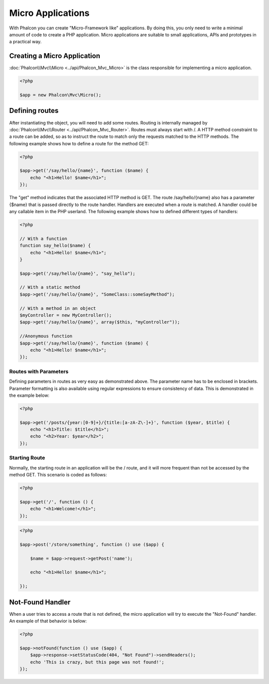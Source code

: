 Micro Applications
==================
With Phalcon you can create "Micro-Framework like" applications. By doing this, you only need to write a minimal amount of code to create a PHP application. Micro applications are suitable to small applications, APIs and prototypes in a practical way.

Creating a Micro Application
----------------------------
:doc:`Phalcon\\Mvc\\Micro <../api/Phalcon_Mvc_Micro>` is the class responsible for implementing a micro application.

.. code-block:: php

    <?php

    $app = new Phalcon\Mvc\Micro();

Defining routes
---------------
After instantiating the object, you will need to add some routes. Routing is internally managed by :doc:`Phalcon\\Mvc\\Router <../api/Phalcon_Mvc_Router>`. Routes must always start with /. A HTTP method constraint to a route can be added, so as to instruct the route to match only the requests matched to the HTTP methods. The following example shows how to define a route for the method GET:

.. code-block:: php

    <?php

    $app->get('/say/hello/{name}', function ($name) {
        echo "<h1>Hello! $name</h1>";
    });

The "get" method indicates that the associated HTTP method is GET. The route /say/hello/{name} also has a parameter {$name} that is passed directly to the route handler. Handlers are executed when a route is matched. A handler could be any callable item in the PHP userland. The following example shows how to defined different types of handlers:

.. code-block:: php

    <?php

    // With a function
    function say_hello($name) {
        echo "<h1>Hello! $name</h1>";
    }

    $app->get('/say/hello/{name}', "say_hello");

    // With a static method
    $app->get('/say/hello/{name}', "SomeClass::someSayMethod");

    // With a method in an object
    $myController = new MyController();
    $app->get('/say/hello/{name}', array($this, "myController"));

    //Anonymous function
    $app->get('/say/hello/{name}', function ($name) {
        echo "<h1>Hello! $name</h1>";
    });

Routes with Parameters
^^^^^^^^^^^^^^^^^^^^^^
Defining parameters in routes as very easy as demonstrated above. The parameter name has to be enclosed in brackets. Parameter formatting is also available using regular expressions to ensure consistency of data. This is demonstrated in the example below:

.. code-block:: php

    <?php

    $app->get('/posts/{year:[0-9]+}/{title:[a-zA-Z\-]+}', function ($year, $title) {
        echo "<h1>Title: $title</h1>";
        echo "<h2>Year: $year</h2>";
    });

Starting Route
^^^^^^^^^^^^^^
Normally, the starting route in an application will be the / route, and it will more frequent than not be accessed by the method GET. This scenario is coded as follows:

.. code-block:: php

    <?php

    $app->get('/', function () {
        echo "<h1>Welcome!</h1>";
    });

.. code-block:: php

    <?php

    $app->post('/store/something', function () use ($app) {

        $name = $app->request->getPost('name');

        echo "<h1>Hello! $name</h1>";

    });

Not-Found Handler
-----------------
When a user tries to access a route that is not defined, the micro application will try to execute the "Not-Found" handler. An example of that behavior is below:

.. code-block:: php

    <?php

    $app->notFound(function () use ($app) {
        $app->response->setStatusCode(404, "Not Found")->sendHeaders();
        echo 'This is crazy, but this page was not found!';
    });
